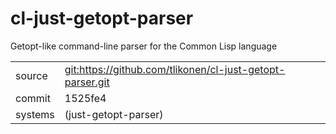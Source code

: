 * cl-just-getopt-parser

Getopt-like command-line parser for the Common Lisp language

|---------+-----------------------------------------------------------|
| source  | git:https://github.com/tlikonen/cl-just-getopt-parser.git |
| commit  | 1525fe4                                                   |
| systems | (just-getopt-parser)                                      |
|---------+-----------------------------------------------------------|
